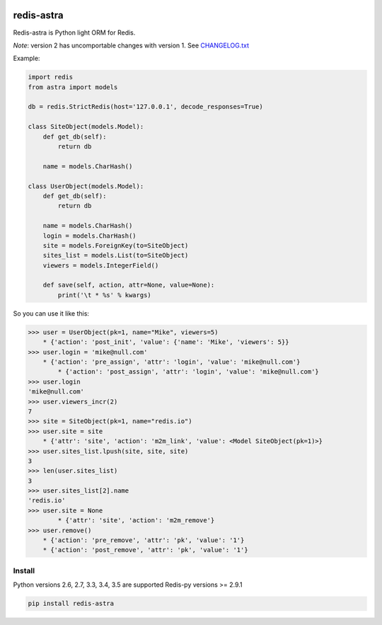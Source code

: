 |PyPI Version| |Build Status|

==================
redis-astra
==================

Redis-astra is Python light ORM for Redis.

*Note*: version 2 has uncomportable changes with version 1. See `CHANGELOG.txt <https://github.com/pilat/redis-astra/blob/master/CHANGELOG.txt>`_


Example:

.. code:: python

    import redis
    from astra import models

    db = redis.StrictRedis(host='127.0.0.1', decode_responses=True)

    class SiteObject(models.Model):
        def get_db(self):
            return db
        
        name = models.CharHash()

    class UserObject(models.Model):
        def get_db(self):
            return db
        
        name = models.CharHash()
        login = models.CharHash()
        site = models.ForeignKey(to=SiteObject)
        sites_list = models.List(to=SiteObject)
        viewers = models.IntegerField()

        def save(self, action, attr=None, value=None):            
            print('\t * %s' % kwargs)


So you can use it like this:

.. code:: python

    >>> user = UserObject(pk=1, name="Mike", viewers=5)
    	* {'action': 'post_init', 'value': {'name': 'Mike', 'viewers': 5}}
    >>> user.login = 'mike@null.com'
        * {'action': 'pre_assign', 'attr': 'login', 'value': 'mike@null.com'}
	    * {'action': 'post_assign', 'attr': 'login', 'value': 'mike@null.com'}
    >>> user.login
    'mike@null.com'
    >>> user.viewers_incr(2)
    7
    >>> site = SiteObject(pk=1, name="redis.io")
    >>> user.site = site
        * {'attr': 'site', 'action': 'm2m_link', 'value': <Model SiteObject(pk=1)>}
    >>> user.sites_list.lpush(site, site, site)
    3
    >>> len(user.sites_list)
    3
    >>> user.sites_list[2].name
    'redis.io'
    >>> user.site = None
	    * {'attr': 'site', 'action': 'm2m_remove'}
    >>> user.remove()
        * {'action': 'pre_remove', 'attr': 'pk', 'value': '1'}
        * {'action': 'post_remove', 'attr': 'pk', 'value': '1'}



Install
==================

Python versions 2.6, 2.7, 3.3, 3.4, 3.5 are supported
Redis-py versions >= 2.9.1

.. code:: bash

    pip install redis-astra


.. |PyPI Version| image:: https://img.shields.io/pypi/v/redis-astra.png
   :target: https://pypi.python.org/pypi/redis-astra
.. |Build Status| image:: https://travis-ci.org/pilat/redis-astra.png
   :target: https://travis-ci.org/pilat/redis-astra